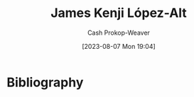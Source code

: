 :PROPERTIES:
:ID:       3ddde7b8-01a1-4fd5-bc8f-76cd4cc5bc0a
:LAST_MODIFIED: [2023-09-05 Tue 20:20]
:END:
#+title: James Kenji López-Alt
#+hugo_custom_front_matter: :slug "3ddde7b8-01a1-4fd5-bc8f-76cd4cc5bc0a"
#+author: Cash Prokop-Weaver
#+date: [2023-08-07 Mon 19:04]
#+filetags: :person:
* Flashcards :noexport:
* Bibliography
#+print_bibliography:
